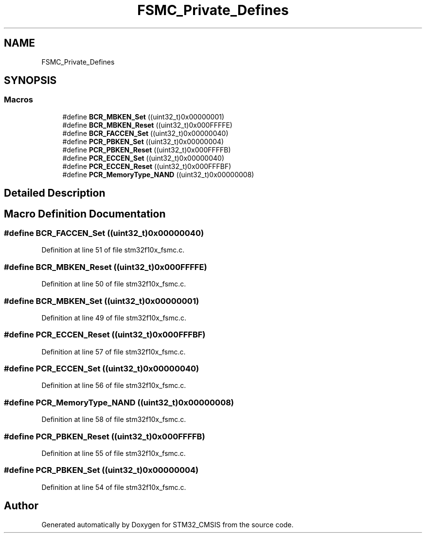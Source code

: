 .TH "FSMC_Private_Defines" 3 "Sun Apr 16 2017" "STM32_CMSIS" \" -*- nroff -*-
.ad l
.nh
.SH NAME
FSMC_Private_Defines
.SH SYNOPSIS
.br
.PP
.SS "Macros"

.in +1c
.ti -1c
.RI "#define \fBBCR_MBKEN_Set\fP   ((uint32_t)0x00000001)"
.br
.ti -1c
.RI "#define \fBBCR_MBKEN_Reset\fP   ((uint32_t)0x000FFFFE)"
.br
.ti -1c
.RI "#define \fBBCR_FACCEN_Set\fP   ((uint32_t)0x00000040)"
.br
.ti -1c
.RI "#define \fBPCR_PBKEN_Set\fP   ((uint32_t)0x00000004)"
.br
.ti -1c
.RI "#define \fBPCR_PBKEN_Reset\fP   ((uint32_t)0x000FFFFB)"
.br
.ti -1c
.RI "#define \fBPCR_ECCEN_Set\fP   ((uint32_t)0x00000040)"
.br
.ti -1c
.RI "#define \fBPCR_ECCEN_Reset\fP   ((uint32_t)0x000FFFBF)"
.br
.ti -1c
.RI "#define \fBPCR_MemoryType_NAND\fP   ((uint32_t)0x00000008)"
.br
.in -1c
.SH "Detailed Description"
.PP 

.SH "Macro Definition Documentation"
.PP 
.SS "#define BCR_FACCEN_Set   ((uint32_t)0x00000040)"

.PP
Definition at line 51 of file stm32f10x_fsmc\&.c\&.
.SS "#define BCR_MBKEN_Reset   ((uint32_t)0x000FFFFE)"

.PP
Definition at line 50 of file stm32f10x_fsmc\&.c\&.
.SS "#define BCR_MBKEN_Set   ((uint32_t)0x00000001)"

.PP
Definition at line 49 of file stm32f10x_fsmc\&.c\&.
.SS "#define PCR_ECCEN_Reset   ((uint32_t)0x000FFFBF)"

.PP
Definition at line 57 of file stm32f10x_fsmc\&.c\&.
.SS "#define PCR_ECCEN_Set   ((uint32_t)0x00000040)"

.PP
Definition at line 56 of file stm32f10x_fsmc\&.c\&.
.SS "#define PCR_MemoryType_NAND   ((uint32_t)0x00000008)"

.PP
Definition at line 58 of file stm32f10x_fsmc\&.c\&.
.SS "#define PCR_PBKEN_Reset   ((uint32_t)0x000FFFFB)"

.PP
Definition at line 55 of file stm32f10x_fsmc\&.c\&.
.SS "#define PCR_PBKEN_Set   ((uint32_t)0x00000004)"

.PP
Definition at line 54 of file stm32f10x_fsmc\&.c\&.
.SH "Author"
.PP 
Generated automatically by Doxygen for STM32_CMSIS from the source code\&.
